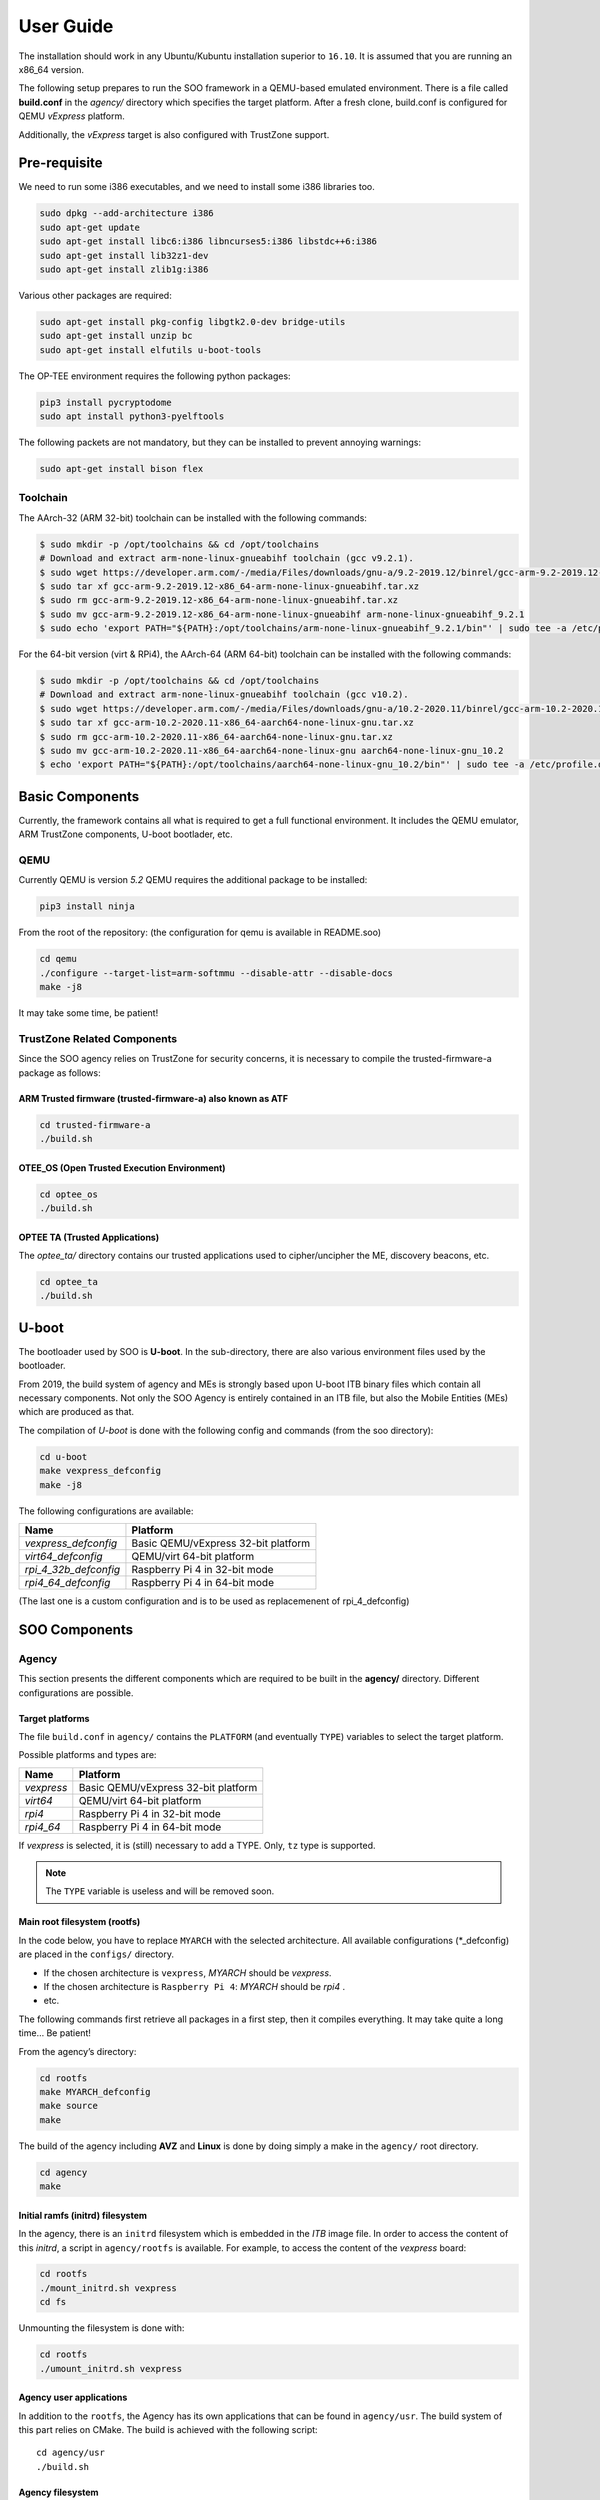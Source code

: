 .. _user_guide:

##########
User Guide
##########
   
The installation should work in any Ubuntu/Kubuntu installation superior
to ``16.10``. It is assumed that you are running an x86_64 version.

The following setup prepares to run the SOO framework in a QEMU-based
emulated environment. There is a file called **build.conf** in the
*agency/* directory which specifies the target platform. After a fresh
clone, build.conf is configured for QEMU *vExpress* platform.

Additionally, the *vExpress* target is also configured with TrustZone
support.

*************
Pre-requisite
*************

We need to run some i386 executables, and we need to install some i386
libraries too.

.. code:: bash

   sudo dpkg --add-architecture i386
   sudo apt-get update
   sudo apt-get install libc6:i386 libncurses5:i386 libstdc++6:i386
   sudo apt-get install lib32z1-dev
   sudo apt-get install zlib1g:i386

Various other packages are required:

.. code:: bash

   sudo apt-get install pkg-config libgtk2.0-dev bridge-utils
   sudo apt-get install unzip bc
   sudo apt-get install elfutils u-boot-tools
   
The OP-TEE environment requires the following python packages:

.. code:: bash

   pip3 install pycryptodome
   sudo apt install python3-pyelftools

The following packets are not mandatory, but they can be installed to
prevent annoying warnings:

.. code:: bash

   sudo apt-get install bison flex

Toolchain
=========

The AArch-32 (ARM 32-bit) toolchain can be installed with the following commands:

.. code-block:: shell

   $ sudo mkdir -p /opt/toolchains && cd /opt/toolchains
   # Download and extract arm-none-linux-gnueabihf toolchain (gcc v9.2.1).
   $ sudo wget https://developer.arm.com/-/media/Files/downloads/gnu-a/9.2-2019.12/binrel/gcc-arm-9.2-2019.12-x86_64-arm-none-linux-gnueabihf.tar.xz
   $ sudo tar xf gcc-arm-9.2-2019.12-x86_64-arm-none-linux-gnueabihf.tar.xz
   $ sudo rm gcc-arm-9.2-2019.12-x86_64-arm-none-linux-gnueabihf.tar.xz
   $ sudo mv gcc-arm-9.2-2019.12-x86_64-arm-none-linux-gnueabihf arm-none-linux-gnueabihf_9.2.1
   $ sudo echo 'export PATH="${PATH}:/opt/toolchains/arm-none-linux-gnueabihf_9.2.1/bin"' | sudo tee -a /etc/profile.d/02-toolchains.sh

For the 64-bit version (virt & RPi4), the AArch-64 (ARM 64-bit) toolchain can be installed with the following commands:

.. code-block:: shell

   $ sudo mkdir -p /opt/toolchains && cd /opt/toolchains
   # Download and extract arm-none-linux-gnueabihf toolchain (gcc v10.2).
   $ sudo wget https://developer.arm.com/-/media/Files/downloads/gnu-a/10.2-2020.11/binrel/gcc-arm-10.2-2020.11-x86_64-aarch64-none-linux-gnu.tar.xz
   $ sudo tar xf gcc-arm-10.2-2020.11-x86_64-aarch64-none-linux-gnu.tar.xz
   $ sudo rm gcc-arm-10.2-2020.11-x86_64-aarch64-none-linux-gnu.tar.xz
   $ sudo mv gcc-arm-10.2-2020.11-x86_64-aarch64-none-linux-gnu aarch64-none-linux-gnu_10.2
   $ echo 'export PATH="${PATH}:/opt/toolchains/aarch64-none-linux-gnu_10.2/bin"' | sudo tee -a /etc/profile.d/02-toolchains.sh

****************
Basic Components
****************

Currently, the framework contains all what is required to get a full
functional environment. It includes the QEMU emulator, ARM TrustZone
components, U-boot bootlader, etc.

QEMU
====

Currently QEMU is version *5.2* QEMU requires the additional package to
be installed:

.. code:: bash

   pip3 install ninja

From the root of the repository: (the configuration for qemu is
available in README.soo)

.. code:: bash

   cd qemu
   ./configure --target-list=arm-softmmu --disable-attr --disable-docs
   make -j8

It may take some time, be patient!

TrustZone Related Components
============================

Since the SOO agency relies on TrustZone for security concerns, it is
necessary to compile the trusted-firmware-a package as follows:

ARM Trusted firmware (trusted-firmware-a) also known as ATF
-----------------------------------------------------------

.. code:: bash

   cd trusted-firmware-a
   ./build.sh

OTEE_OS (Open Trusted Execution Environment)
--------------------------------------------

.. code:: bash

   cd optee_os
   ./build.sh

OPTEE TA (Trusted Applications)
-------------------------------

The *optee_ta/* directory contains our trusted applications used to
cipher/uncipher the ME, discovery beacons, etc.

.. code:: bash

   cd optee_ta
   ./build.sh

******
U-boot
******

The bootloader used by SOO is **U-boot**. In the sub-directory, there
are also various environment files used by the bootloader.

From 2019, the build system of agency and MEs is strongly based upon
U-boot ITB binary files which contain all necessary components. Not only
the SOO Agency is entirely contained in an ITB file, but also the Mobile
Entities (MEs) which are produced as that.

The compilation of *U-boot* is done with the following config and
commands (from the soo directory):

.. code:: bash

   cd u-boot
   make vexpress_defconfig
   make -j8

The following configurations are available:

+-----------------------+-------------------------------------+
| Name                  | Platform                            |
+=======================+=====================================+
| *vexpress_defconfig*  | Basic QEMU/vExpress 32-bit platform |
+-----------------------+-------------------------------------+
| *virt64_defconfig*    | QEMU/virt 64-bit platform           |
+-----------------------+-------------------------------------+
| *rpi_4_32b_defconfig* | Raspberry Pi 4 in 32-bit mode       |
+-----------------------+-------------------------------------+
| *rpi4_64_defconfig*   | Raspberry Pi 4 in 64-bit mode       |
+-----------------------+-------------------------------------+

(The last one is a custom configuration and is to be used as replacemenent
of rpi_4_defconfig)

**************
SOO Components
**************

Agency
======

This section presents the different components which are required to be
built in the **agency/** directory. Different configurations are possible.

Target platforms
----------------
The file ``build.conf`` in ``agency/`` contains the ``PLATFORM`` (and eventually ``TYPE``) variables 
to select the target platform.

Possible platforms and types are:

+------------+-------------------------------------+
| Name       | Platform                            |
+============+=====================================+
| *vexpress* | Basic QEMU/vExpress 32-bit platform |
+------------+-------------------------------------+
| *virt64*   | QEMU/virt 64-bit platform           |
+------------+-------------------------------------+
| *rpi4*     | Raspberry Pi 4 in 32-bit mode       |
+------------+-------------------------------------+
| *rpi4_64*  | Raspberry Pi 4 in 64-bit mode       |
+------------+-------------------------------------+

If *vexpress* is selected, it is (still) necessary to add a TYPE. Only, ``tz`` type
is supported.

.. note::

   The ``TYPE`` variable is useless and will be removed soon.

Main root filesystem (**rootfs**)
---------------------------------

In the code below, you have to replace ``MYARCH`` with the selected architecture. 
All available configurations (\*_defconfig) are placed in
the ``configs/`` directory.

-  If the chosen architecture is ``vexpress``, *MYARCH* should be *vexpress*.
-  If the chosen architecture is ``Raspberry Pi 4``: *MYARCH* should be *rpi4* .
-  etc.

The following commands first retrieve all packages in a first step, then it compiles everything. 
It may take quite a long time… Be patient!

From the agency’s directory:

.. code:: bash

   cd rootfs
   make MYARCH_defconfig
   make source
   make

The build of the agency including **AVZ** and **Linux** is
done by doing simply a make in the ``agency/`` root directory.

.. code:: bash

   cd agency
   make

Initial ramfs (initrd) filesystem
---------------------------------

In the agency, there is an ``initrd`` filesystem which is embedded in
the *ITB* image file. In order to access the content of this *initrd*, 
a script in ``agency/rootfs`` is available. For example, to access
the content of the *vexpress* board:

.. code:: bash

   cd rootfs
   ./mount_initrd.sh vexpress
   cd fs

Unmounting the filesystem is done with:

.. code:: bash
   
   cd rootfs
   ./umount_initrd.sh vexpress

Agency user applications
------------------------

In addition to the ``rootfs``, the Agency has its own applications that
can be found in ``agency/usr``. The build system of this part relies on
CMake. The build is achieved with the following script:

::

   cd agency/usr
   ./build.sh

Agency filesystem
-----------------

Once all main Agency components have been built, they will be put in a
virtual disk image as it is possible to attach such a virtual SD-Card
storage device with QEMU). The virtual storage is created in
``filesystem/`` directory and will contain all the necessary partitions.

The creation of the virtual disk image is done as follows:

.. code:: bash

   cd agency/filesystem
   ./create_img.sh vexpress

Deployment into the storage device
----------------------------------

Finally, the deployment of all Agency components (including the
bootloader in some configurations) is achieved with the following script
(option ``-a`` for all)

.. code:: bash

   cd agency
   ./deploy.sh -a

The script has different options (try simply ``./deploy.sh`` to get all
options).

Yeahhh!… Now it is time to make a try by launching the SOO Agency with
the following script, in the ``root/`` directory.

.. code:: bash

   ./st

The script will launch QEMU with the correct options and the Agency
should start with the AVZ hypervisor and the Linux environment. You
should get a prompt entitled:

.. code:: bash

   `agency ~ #`

Mobile Entity (ME)
==================

For a quick test, it is proposed to build and to deploy the SOO.refso3
reference Mobile Entity.

ME Build
--------

The main ``ME``\ directory is amazingly ``ME`` at the root. The
``ME/base`` directory contains all the source code and related files of
all mobile entities. Indeed, each ME is produced according to their
configuration file and device tree.

Basically, a ME is constituted of its kernel (based on SO3 Operating
System), a device tree and eventually a rootfs used as **ramfs** (the
rootfs is embedded in the ME image itself, hence the ITB file).

ME Kernel Build
---------------

The SO3 kernel of the SOO.refso3 ME is built with the following
commands:

.. code:: bash

   cd ME/base/so3
   make refso3_ramfs_defconfig
   make

As you can see, the build system is still based on Linux KBuild.

ME User Space Build
-------------------

In this case, the ``refso3_ramfs_defconfig`` configuration means we have
a rootfs with the ME. Therefore, we can compile the ``usr/`` component
which contains basic applications (note that most applications are
issued from the SO3 gitlab repository).

.. code:: bash

   cd ME/base/usr
   make

ME Filesystem Generation and Deployment
---------------------------------------

As for the Agency, the ME needs a virtual storage based on FAT-32 to
store the rootfs components. Note that ``so3virt`` below refers to the
type of (target) platform of the SO3 environment (which in our case is a
generic virtual platform).

This is done as such:

.. code:: bash

   cd ME/base/rootfs
   ./create_ramfs so3virt

And of course, the deployment of *usr* contents into this storage device
(only one partition). Again, ``so3virt`` refers to the platform type
used in SO3 in this context.

.. code:: bash

   cd ME/base/usr
   ./deploy.sh so3virt

Final Deployment
----------------

The ME ITB is produced with the following deployment script:

.. code:: bash

   cd ME/base
   ./deploy.sh SOO.refso3 refso3_ramfs

The script indicates that the resulting ``itb`` file is copied in
``SOO.refso3`` (in ``ME/``) directory.

Now, the related ``itb`` file has to be deployed in the third partition
of the (virtual) SD-card found in the Agency.

.. code:: bash

   cd agency
   ./deploy.sh -m SOO.refso3

ME Injection from the Agency
----------------------------

It’s time to test the new ME in the running environment. To do that,
simply start the framework. The agency process which is started
automatically will inspect the contents of ``/mnt/ME`` directory and
load all available ``itb`` files.

